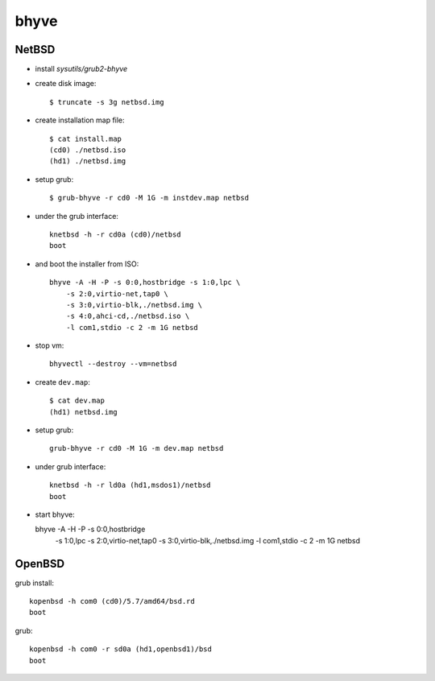 bhyve
===============================================================================

NetBSD
----------------------------------------------------------------------

* install *sysutils/grub2-bhyve*

* create disk image::

    $ truncate -s 3g netbsd.img

* create installation map file::

    $ cat install.map
    (cd0) ./netbsd.iso
    (hd1) ./netbsd.img

* setup grub::

    $ grub-bhyve -r cd0 -M 1G -m instdev.map netbsd

* under the grub interface::

    knetbsd -h -r cd0a (cd0)/netbsd
    boot

* and boot the installer from ISO::

    bhyve -A -H -P -s 0:0,hostbridge -s 1:0,lpc \
        -s 2:0,virtio-net,tap0 \
        -s 3:0,virtio-blk,./netbsd.img \
        -s 4:0,ahci-cd,./netbsd.iso \
        -l com1,stdio -c 2 -m 1G netbsd

* stop vm::

    bhyvectl --destroy --vm=netbsd

* create ``dev.map``::

    $ cat dev.map
    (hd1) netbsd.img

* setup grub::

    grub-bhyve -r cd0 -M 1G -m dev.map netbsd

* under grub interface::

    knetbsd -h -r ld0a (hd1,msdos1)/netbsd
    boot

* start bhyve::

  bhyve -A -H -P -s 0:0,hostbridge \
    -s 1:0,lpc \
    -s 2:0,virtio-net,tap0 \
    -s 3:0,virtio-blk,./netbsd.img \
    -l com1,stdio -c 2 -m 1G netbsd


OpenBSD
----------------------------------------------------------------------

grub install::

    kopenbsd -h com0 (cd0)/5.7/amd64/bsd.rd
    boot

grub::

    kopenbsd -h com0 -r sd0a (hd1,openbsd1)/bsd
    boot
